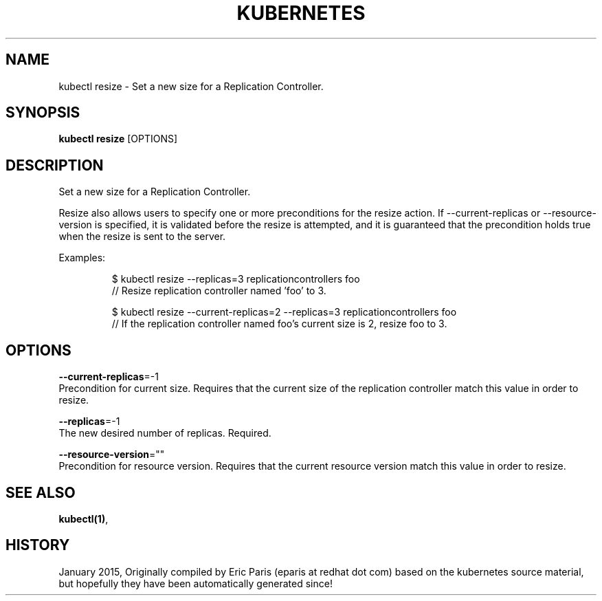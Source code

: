 .TH "KUBERNETES" "1" " kubernetes User Manuals" "Eric Paris" "Jan 2015"  ""


.SH NAME
.PP
kubectl resize \- Set a new size for a Replication Controller.


.SH SYNOPSIS
.PP
\fBkubectl resize\fP [OPTIONS]


.SH DESCRIPTION
.PP
Set a new size for a Replication Controller.

.PP
Resize also allows users to specify one or more preconditions for the resize action.
If \-\-current\-replicas or \-\-resource\-version is specified, it is validated before the
resize is attempted, and it is guaranteed that the precondition holds true when the
resize is sent to the server.

.PP
Examples:

.PP
.RS

.nf
$ kubectl resize \-\-replicas=3 replicationcontrollers foo
// Resize replication controller named 'foo' to 3.

$ kubectl resize \-\-current\-replicas=2 \-\-replicas=3 replicationcontrollers foo
// If the replication controller named foo's current size is 2, resize foo to 3.

.fi
.RE


.SH OPTIONS
.PP
\fB\-\-current\-replicas\fP=\-1
    Precondition for current size. Requires that the current size of the replication controller match this value in order to resize.

.PP
\fB\-\-replicas\fP=\-1
    The new desired number of replicas. Required.

.PP
\fB\-\-resource\-version\fP=""
    Precondition for resource version. Requires that the current resource version match this value in order to resize.


.SH SEE ALSO
.PP
\fBkubectl(1)\fP,


.SH HISTORY
.PP
January 2015, Originally compiled by Eric Paris (eparis at redhat dot com) based on the kubernetes source material, but hopefully they have been automatically generated since!
